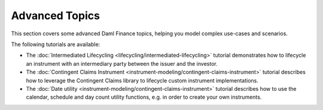 .. Copyright (c) 2023 Digital Asset (Switzerland) GmbH and/or its affiliates. All rights reserved.
.. SPDX-License-Identifier: Apache-2.0

Advanced Topics
###############

This section covers some advanced Daml Finance topics, helping you model complex use-cases and
scenarios.

The following tutorials are available:

* The :doc:`Intermediated Lifecycling <lifecycling/intermediated-lifecycling>` tutorial demonstrates
  how to lifecycle an instrument with an intermediary party between the issuer and the investor.

* The :doc:`Contingent Claims Instrument <instrument-modeling/contingent-claims-instrument>`
  tutorial describes how to leverage the Contingent Claims library to lifecycle custom instrument
  implementations.

* The :doc:`Date utility <instrument-modeling/contingent-claims-instrument>`
  tutorial describes how to use the calendar, schedule and day count utility functions, e.g. in
  order to create your own instruments.
